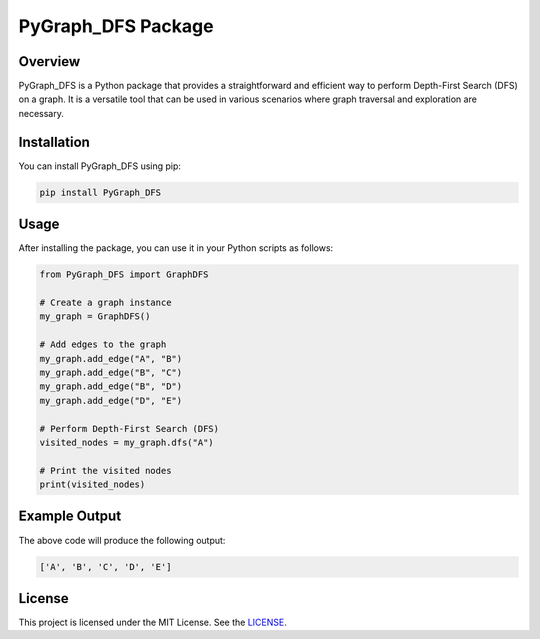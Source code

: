 PyGraph_DFS Package
===================

Overview
--------

PyGraph_DFS is a Python package that provides a straightforward and efficient way to perform Depth-First Search (DFS) on a graph. It is a versatile tool that can be used in various scenarios where graph traversal and exploration are necessary.

Installation
------------

You can install PyGraph_DFS using pip:

.. code-block:: shell

   pip install PyGraph_DFS

Usage
-----

After installing the package, you can use it in your Python scripts as follows:

.. code-block:: python

   from PyGraph_DFS import GraphDFS

   # Create a graph instance
   my_graph = GraphDFS()

   # Add edges to the graph
   my_graph.add_edge("A", "B")
   my_graph.add_edge("B", "C")
   my_graph.add_edge("B", "D")
   my_graph.add_edge("D", "E")

   # Perform Depth-First Search (DFS)
   visited_nodes = my_graph.dfs("A")

   # Print the visited nodes
   print(visited_nodes)

Example Output
--------------

The above code will produce the following output:

.. code-block:: python

   ['A', 'B', 'C', 'D', 'E']


License
-------

This project is licensed under the MIT License. See the `LICENSE <LICENSE>`_.

